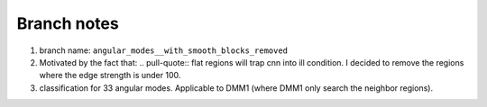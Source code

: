 Branch notes
============

1. branch name: ``angular_modes__with_smooth_blocks_removed``

2. Motivated by the fact that: .. pull-quote:: flat regions will trap cnn into ill condition. I decided to remove the regions where the edge strength is under 100.

3. classification for 33 angular modes. Applicable to DMM1 (where DMM1 only search the neighbor regions).